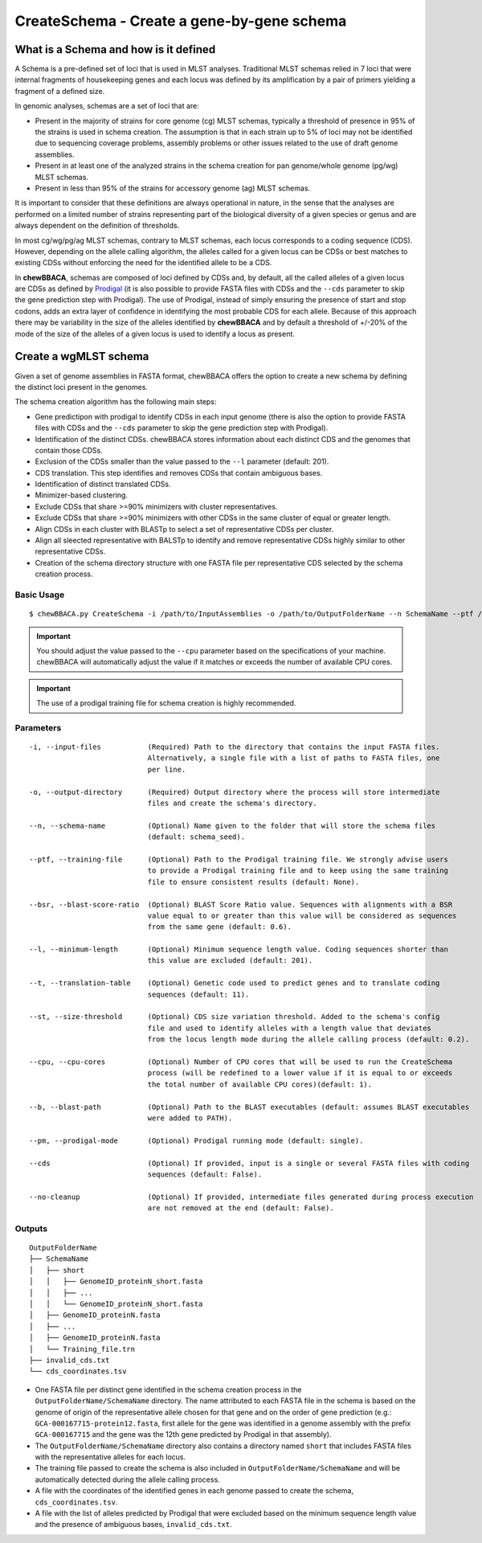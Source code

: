 CreateSchema - Create a gene-by-gene schema
===========================================

What is a Schema and how is it defined
::::::::::::::::::::::::::::::::::::::

A Schema is a pre-defined set of loci that is used in MLST analyses. Traditional MLST schemas
relied in 7 loci that were internal fragments of housekeeping genes and each locus was defined
by its amplification by a pair of primers yielding a fragment of a defined size.

In genomic analyses, schemas are a set of loci that are:

- Present in the majority of strains for core genome (cg) MLST schemas, typically a threshold
  of presence in 95% of the strains is used in schema creation. The assumption is that in each
  strain up to 5% of loci may not be identified due to sequencing coverage problems, assembly
  problems or other issues related to the use of draft genome assemblies.

- Present in at least one of the analyzed strains in the schema creation for pan genome/whole 
  genome (pg/wg) MLST schemas.

- Present in less than 95% of the strains for accessory genome (ag) MLST schemas.

It is important to consider that these definitions are always operational in nature, in the sense
that the analyses are performed on a limited number of strains representing part of the biological
diversity of a given species or genus and are always dependent on the definition of thresholds.  

In most cg/wg/pg/ag MLST schemas, contrary to MLST schemas, each locus corresponds to a coding sequence
(CDS). However, depending on the allele calling algorithm, the alleles called for a given locus can be
CDSs or best matches to existing CDSs without enforcing the need for the identified allele to be a CDS.  

In **chewBBACA**, schemas are composed of loci defined by CDSs and, by default, all the called alleles of a given
locus are CDSs as defined by `Prodigal <https://github.com/hyattpd/Prodigal>`_ (it is also possible to provide
FASTA files with CDSs and the ``--cds`` parameter to skip the gene prediction step with Prodigal).
The use of Prodigal, instead of simply ensuring the presence of start and stop codons, adds an extra layer
of confidence in identifying the most probable CDS for each allele. Because of this approach there may
be variability in the size of the alleles identified by **chewBBACA** and by default a threshold of +/-20%
of the mode of the size of the alleles of a given locus is used to identify a locus as present.

Create a wgMLST schema
::::::::::::::::::::::

Given a set of genome assemblies in FASTA format, chewBBACA offers the option to create a new schema by defining
the distinct loci present in the genomes.

The schema creation algorithm has the following main steps:

- Gene predictipon with prodigal to identify CDSs in each input genome (there is also the
  option to provide FASTA files with CDSs and the ``--cds`` parameter to skip the gene prediction
  step with Prodigal).

- Identification of the distinct CDSs. chewBBACA stores information about each distinct CDS and
  the genomes that contain those CDSs.

- Exclusion of the CDSs smaller than the value passed to the ``--l`` parameter (default: 201).

- CDS translation. This step identifies and removes CDSs that contain ambiguous bases.

- Identification of distinct translated CDSs.

- Minimizer-based clustering.

- Exclude CDSs that share >=90% minimizers with cluster representatives.

- Exclude CDSs that share >=90% minimizers with other CDSs in the same cluster of equal or greater length.

- Align CDSs in each cluster with BLASTp to select a set of representative CDSs per cluster.

- Align all sleected representative with BALSTp to identify and remove representative CDSs highly similar to
  other representative CDSs.

- Creation of the schema directory structure with one FASTA file per representative CDS selected by the schema creation
  process.

.. image::

Basic Usage
-----------

::

	$ chewBBACA.py CreateSchema -i /path/to/InputAssemblies -o /path/to/OutputFolderName --n SchemaName --ptf /path/to/ProdigalTrainingFile --cpu 4

.. important::
	You should adjust the value passed to the ``--cpu`` parameter based on the specifications of
	your machine. chewBBACA will automatically adjust the value if it matches or exceeds the number
	of available CPU cores.

.. important::
	The use of a prodigal training file for schema creation is highly recommended.

Parameters
----------

::

    -i, --input-files           (Required) Path to the directory that contains the input FASTA files.
                                Alternatively, a single file with a list of paths to FASTA files, one
                                per line.

    -o, --output-directory      (Required) Output directory where the process will store intermediate
                                files and create the schema's directory.

    --n, --schema-name          (Optional) Name given to the folder that will store the schema files
                                (default: schema_seed).

    --ptf, --training-file      (Optional) Path to the Prodigal training file. We strongly advise users
                                to provide a Prodigal training file and to keep using the same training
                                file to ensure consistent results (default: None).

    --bsr, --blast-score-ratio  (Optional) BLAST Score Ratio value. Sequences with alignments with a BSR
                                value equal to or greater than this value will be considered as sequences
                                from the same gene (default: 0.6).

    --l, --minimum-length       (Optional) Minimum sequence length value. Coding sequences shorter than
                                this value are excluded (default: 201).

    --t, --translation-table    (Optional) Genetic code used to predict genes and to translate coding
                                sequences (default: 11).

    --st, --size-threshold      (Optional) CDS size variation threshold. Added to the schema's config
                                file and used to identify alleles with a length value that deviates
                                from the locus length mode during the allele calling process (default: 0.2).

    --cpu, --cpu-cores          (Optional) Number of CPU cores that will be used to run the CreateSchema
                                process (will be redefined to a lower value if it is equal to or exceeds
                                the total number of available CPU cores)(default: 1).

    --b, --blast-path           (Optional) Path to the BLAST executables (default: assumes BLAST executables
                                were added to PATH).

    --pm, --prodigal-mode       (Optional) Prodigal running mode (default: single).

    --cds                       (Optional) If provided, input is a single or several FASTA files with coding
                                sequences (default: False).
		
    --no-cleanup                (Optional) If provided, intermediate files generated during process execution
                                are not removed at the end (default: False).

Outputs
-------

::

	OutputFolderName
	├── SchemaName
	│   ├── short
	│   │   ├── GenomeID_proteinN_short.fasta
	│   │   ├── ...
	│   │   └── GenomeID_proteinN_short.fasta
	│   ├── GenomeID_proteinN.fasta
	│   ├── ...
	│   ├── GenomeID_proteinN.fasta
	│   └── Training_file.trn
	├── invalid_cds.txt
	└── cds_coordinates.tsv

- One FASTA file per distinct gene identified in the schema creation process in the
  ``OutputFolderName/SchemaName`` directory. The name attributed to each FASTA file in
  the schema is based on the genome of origin of the representative allele chosen for that
  gene and on the order of gene prediction (e.g.: ``GCA-000167715-protein12.fasta``,
  first allele for the gene was identified in a genome assembly with the prefix ``GCA-000167715``
  and the gene was the 12th gene predicted by Prodigal in that assembly).

- The ``OutputFolderName/SchemaName`` directory also contains a directory named ``short`` that
  includes FASTA files with the representative alleles for each locus.

- The training file passed to create the schema is also included in ``OutputFolderName/SchemaName``
  and will be automatically detected during the allele calling process.

- A file with the coordinates of the identified genes in each genome passed to create the schema,
  ``cds_coordinates.tsv``.

- A file with the list of alleles predicted by Prodigal that were excluded based on the
  minimum sequence length value and the presence of ambiguous bases, ``invalid_cds.txt``.
